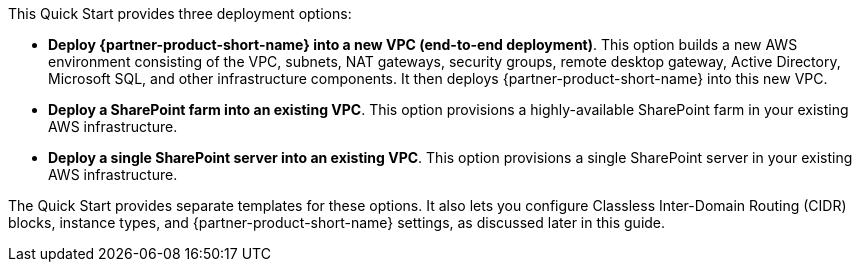 // There are generally two deployment options. If additional are required, add them here

This Quick Start provides three deployment options:

* *Deploy {partner-product-short-name} into a new VPC (end-to-end deployment)*. This option builds a new AWS environment consisting of the VPC, subnets, NAT gateways, security groups, remote desktop gateway, Active Directory, Microsoft SQL, and other infrastructure components. It then deploys {partner-product-short-name} into this new VPC.
* *Deploy a SharePoint farm into an existing VPC*. This option provisions a highly-available SharePoint farm in your existing AWS infrastructure.
* *Deploy a single SharePoint server into an existing VPC*. This option provisions a single SharePoint server in your existing AWS infrastructure.

The Quick Start provides separate templates for these options. It also lets you configure Classless Inter-Domain Routing (CIDR) blocks, instance types, and {partner-product-short-name} settings, as discussed later in this guide.